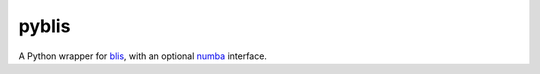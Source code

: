 pyblis
======

A Python wrapper for blis_, with an optional numba_ interface.

.. _blis: https://github.com/flame/blis/
.. _numba: http://numba.pydata.org/
